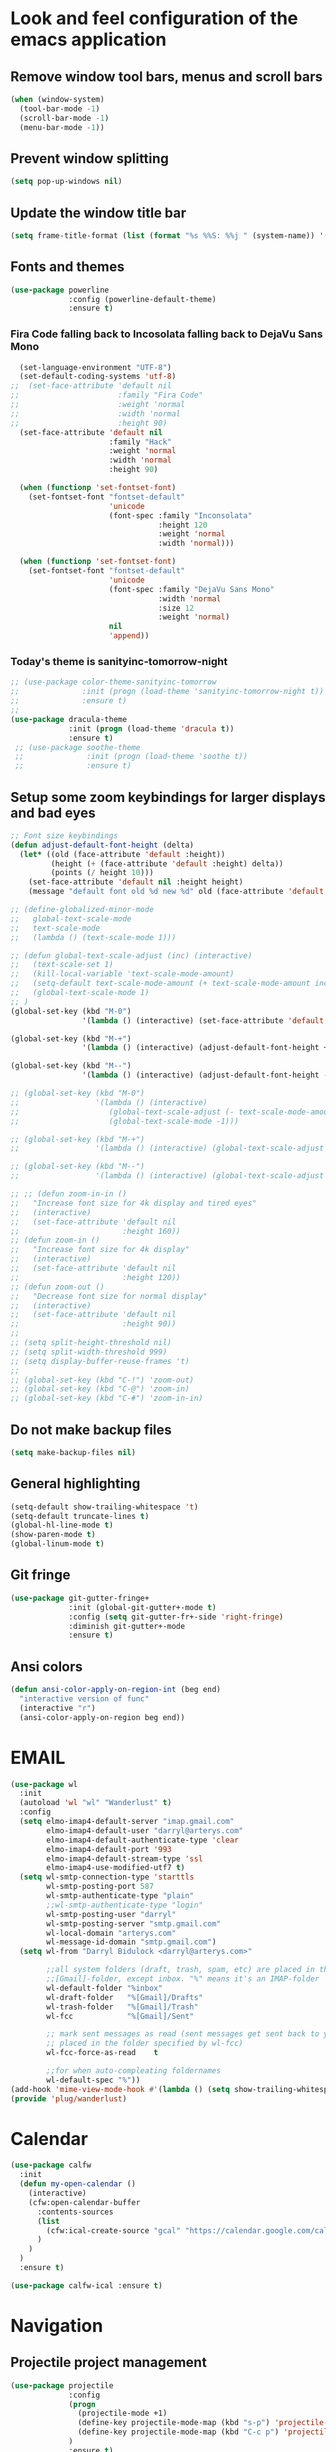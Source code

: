 * Look and feel configuration of the emacs application
** Remove window tool bars, menus and scroll bars
#+BEGIN_SRC emacs-lisp
(when (window-system)
  (tool-bar-mode -1)
  (scroll-bar-mode -1)
  (menu-bar-mode -1))
#+END_SRC

** Prevent window splitting
#+BEGIN_SRC emacs-lisp
(setq pop-up-windows nil)
#+END_SRC

** Update the window title bar
#+BEGIN_SRC emacs-lisp
(setq frame-title-format (list (format "%s %%S: %%j " (system-name)) '(buffer-file-name "%f" (dired-directory dired-directory "%b"))))
#+END_SRC


** Fonts and themes
#+BEGIN_SRC emacs-lisp
(use-package powerline
             :config (powerline-default-theme)
             :ensure t)
#+END_SRC
*** Fira Code falling back to Incosolata falling back to DejaVu Sans Mono
#+BEGIN_SRC emacs-lisp
  (set-language-environment "UTF-8")
  (set-default-coding-systems 'utf-8)
;;  (set-face-attribute 'default nil
;;                      :family "Fira Code"
;;                      :weight 'normal
;;                      :width 'normal
;;                      :height 90)
  (set-face-attribute 'default nil
                      :family "Hack"
                      :weight 'normal
                      :width 'normal
                      :height 90)

  (when (functionp 'set-fontset-font)
    (set-fontset-font "fontset-default"
                      'unicode
                      (font-spec :family "Inconsolata"
                                 :height 120
                                 :weight 'normal
                                 :width 'normal)))

  (when (functionp 'set-fontset-font)
    (set-fontset-font "fontset-default"
                      'unicode
                      (font-spec :family "DejaVu Sans Mono"
                                 :width 'normal
                                 :size 12
                                 :weight 'normal)
                      nil
                      'append))
#+END_SRC
*** Today's theme is sanityinc-tomorrow-night
#+BEGIN_SRC emacs-lisp
  ;; (use-package color-theme-sanityinc-tomorrow
  ;;              :init (progn (load-theme 'sanityinc-tomorrow-night t))
  ;;              :ensure t)
  ;;
  (use-package dracula-theme
               :init (progn (load-theme 'dracula t))
               :ensure t)
   ;; (use-package soothe-theme
   ;;              :init (progn (load-theme 'soothe t))
   ;;              :ensure t)
#+END_SRC


** Setup some zoom keybindings for larger displays and bad eyes
#+BEGIN_SRC emacs-lisp
  ;; Font size keybindings
  (defun adjust-default-font-height (delta)
    (let* ((old (face-attribute 'default :height))
           (height (+ (face-attribute 'default :height) delta))
           (points (/ height 10)))
      (set-face-attribute 'default nil :height height)
      (message "default font old %d new %d" old (face-attribute 'default :height))))

  ;; (define-globalized-minor-mode
  ;;   global-text-scale-mode
  ;;   text-scale-mode
  ;;   (lambda () (text-scale-mode 1)))

  ;; (defun global-text-scale-adjust (inc) (interactive)
  ;;   (text-scale-set 1)
  ;;   (kill-local-variable 'text-scale-mode-amount)
  ;;   (setq-default text-scale-mode-amount (+ text-scale-mode-amount inc))
  ;;   (global-text-scale-mode 1)
  ;; )
  (global-set-key (kbd "M-0")
                  '(lambda () (interactive) (set-face-attribute 'default nil :height 90)))

  (global-set-key (kbd "M-+")
                  '(lambda () (interactive) (adjust-default-font-height +5)))

  (global-set-key (kbd "M--")
                  '(lambda () (interactive) (adjust-default-font-height -5)))

  ;; (global-set-key (kbd "M-0")
  ;;                 '(lambda () (interactive)
  ;;                    (global-text-scale-adjust (- text-scale-mode-amount))
  ;;                    (global-text-scale-mode -1)))

  ;; (global-set-key (kbd "M-+")
  ;;                 '(lambda () (interactive) (global-text-scale-adjust 1)))

  ;; (global-set-key (kbd "M--")
  ;;                 '(lambda () (interactive) (global-text-scale-adjust -1)))

  ;; ;; (defun zoom-in-in ()
  ;;   "Increase font size for 4k display and tired eyes"
  ;;   (interactive)
  ;;   (set-face-attribute 'default nil
  ;;                       :height 160))
  ;; (defun zoom-in ()
  ;;   "Increase font size for 4k display"
  ;;   (interactive)
  ;;   (set-face-attribute 'default nil
  ;;                       :height 120))
  ;; (defun zoom-out ()
  ;;   "Decrease font size for normal display"
  ;;   (interactive)
  ;;   (set-face-attribute 'default nil
  ;;                       :height 90))
  ;;
  ;; (setq split-height-threshold nil)
  ;; (setq split-width-threshold 999)
  ;; (setq display-buffer-reuse-frames 't)
  ;;
  ;; (global-set-key (kbd "C-!") 'zoom-out)
  ;; (global-set-key (kbd "C-@") 'zoom-in)
  ;; (global-set-key (kbd "C-#") 'zoom-in-in)
#+END_SRC


** Do not make backup files
#+BEGIN_SRC emacs-lisp
(setq make-backup-files nil)
#+END_SRC



** General highlighting
#+BEGIN_SRC emacs-lisp
(setq-default show-trailing-whitespace 't)
(setq-default truncate-lines t)
(global-hl-line-mode t)
(show-paren-mode t)
(global-linum-mode t)
#+END_SRC


** Git fringe
#+BEGIN_SRC emacs-lisp
(use-package git-gutter-fringe+
             :init (global-git-gutter+-mode t)
             :config (setq git-gutter-fr+-side 'right-fringe)
             :diminish git-gutter+-mode
             :ensure t)
#+END_SRC


** Ansi colors
#+BEGIN_SRC emacs-lisp
(defun ansi-color-apply-on-region-int (beg end)
  "interactive version of func"
  (interactive "r")
  (ansi-color-apply-on-region beg end))
#+END_SRC


* EMAIL
#+BEGIN_SRC emacs-lisp
(use-package wl
  :init
  (autoload 'wl "wl" "Wanderlust" t)
  :config
  (setq elmo-imap4-default-server "imap.gmail.com"
        elmo-imap4-default-user "darryl@arterys.com"
        elmo-imap4-default-authenticate-type 'clear
        elmo-imap4-default-port '993
        elmo-imap4-default-stream-type 'ssl
        elmo-imap4-use-modified-utf7 t)
  (setq wl-smtp-connection-type 'starttls
        wl-smtp-posting-port 587
        wl-smtp-authenticate-type "plain"
        ;;wl-smtp-authenticate-type "login"
        wl-smtp-posting-user "darryl"
        wl-smtp-posting-server "smtp.gmail.com"
        wl-local-domain "arterys.com"
        wl-message-id-domain "smtp.gmail.com")
  (setq wl-from "Darryl Bidulock <darryl@arterys.com>"

        ;;all system folders (draft, trash, spam, etc) are placed in the
        ;;[Gmail]-folder, except inbox. "%" means it's an IMAP-folder
        wl-default-folder "%inbox"
        wl-draft-folder   "%[Gmail]/Drafts"
        wl-trash-folder   "%[Gmail]/Trash"
        wl-fcc            "%[Gmail]/Sent"

        ;; mark sent messages as read (sent messages get sent back to you and
        ;; placed in the folder specified by wl-fcc)
        wl-fcc-force-as-read    t

        ;;for when auto-compleating foldernames
        wl-default-spec "%"))
(add-hook 'mime-view-mode-hook #'(lambda () (setq show-trailing-whitespace nil)))
(provide 'plug/wanderlust)
#+END_SRC


* Calendar
#+BEGIN_SRC emacs-lisp
(use-package calfw
  :init
  (defun my-open-calendar ()
    (interactive)
    (cfw:open-calendar-buffer
      :contents-sources
      (list
        (cfw:ical-create-source "gcal" "https://calendar.google.com/calendar/ical/darryl%40arterys.com/private-008d290c35b613381ebc09815063f4c5/basic.ics" "IndianRed")
      )
    )
  )
  :ensure t)

(use-package calfw-ical :ensure t)
#+END_SRC


* Navigation
** Projectile project management
#+BEGIN_SRC emacs-lisp
(use-package projectile
             :config
             (progn
               (projectile-mode +1)
               (define-key projectile-mode-map (kbd "s-p") 'projectile-command-map)
               (define-key projectile-mode-map (kbd "C-c p") 'projectile-command-map)
             )
             :ensure t)

(use-package counsel-projectile
             :config
             (progn
               (counsel-projectile-mode)
             )
             :ensure t)
#+END_SRC


** Buffer management
Make identifying buffers easier by using uniquify to give unique names to buffers
of files with duplicate names
#+BEGIN_SRC emacs-lisp
(require 'uniquify)
(setq uniquify-buffer-name-style 'forward)
#+END_SRC


** Counsel with ivy
#+BEGIN_SRC emacs-lisp
(use-package counsel
             :diminish ivy-mode
             :bind (("M-x" . counsel-M-x)
                    ("C-x C-f" . counsel-find-file)
                    ("C-c k" . counsel-ag))
             :config
             (progn
              (setq ivy-use-virtual-buffers t)
              (setq ivy-count-format "(%d/%d) ")
              (setq ivy-wrap t)
              (ivy-mode 1))
             :ensure t)
#+END_SRC

** Swiper for better searching
#+BEGIN_SRC emacs-lisp
(use-package swiper
             :diminish ivy-mode
             :bind (("C-s" . swiper)
                    ("C-c C-r" . ivy-resume))
             :ensure t)
#+END_SRC

** Auto complete using company-mode
#+BEGIN_SRC emacs-lisp
(use-package company
  :ensure t
  :diminish company-mode
  :bind (("C-<tab>" . company-complete-common)
         :map company-mode-map
         ([remap completion-at-point] . company-complete-common)
         ([remap complete-symbol] . company-complete-common))
  :init
  (setf company-backends '((company-files
                            company-keywords)
                           (company-abbrev company-dabbrev)))
  (setf company-idle-delay 0.5)
  (setf company-tooltip-limit 10)
  (setf company-minimum-prefix-length 1)
  (setf company-echo-delay 0)
  (add-hook 'after-init-hook #'global-company-mode))

(use-package company-lsp
  :ensure t
  :init
  (push 'company-lsp company-backends)
  (setf company-lsp-async t))

(use-package company-quickhelp
  :ensure t
  :defer t
  :init (add-hook 'global-company-mode-hook #'company-quickhelp-mode))

(use-package company-statistics
  :ensure t
  :after (company)
  :init
  (setf company-statistics-file "~/.company-statistics-cache.el")
  (add-hook 'after-init-hook 'company-statistics-mode))
#+END_SRC


** Finding files faster within a git repository
#+BEGIN_SRC emacs-lisp
(use-package find-file-in-repository
             :bind ("C-x f" . find-file-in-repository)
             :ensure t)
#+END_SRC


** Window navigation
#+BEGIN_SRC emacs-lisp
(global-set-key [C-left] 'windmove-left)          ; move to left window
(global-set-key [C-right] 'windmove-right)        ; move to right window
(global-set-key [C-up] 'windmove-up)              ; move to upper window
(global-set-key [C-down] 'windmove-down)          ; move to downer window
#+END_SRC


** Code highlighting
#+BEGIN_SRC emacs-lisp
(use-package rainbow-mode
             :init (rainbow-mode)
             :ensure t)
#+END_SRC


* Editing
** Multiple cursors
#+BEGIN_SRC emacs-lisp
(use-package multiple-cursors
             :bind (("C->" . mc/mark-next-like-this)
                    ("C-<" . mc/mark-previous-like-this)
                    ("C-S-<mouse-1>" . mc/add-cursor-on-click))
             :ensure t)
#+END_SRC


** Default keybindings
#+BEGIN_SRC emacs-lisp
(global-set-key (kbd "C-/") 'comment-or-uncomment-region)
(global-set-key (kbd "C-;") 'find-file-at-point)
#+END_SRC


** Indentation and formating
*** setup indenting size and replace tabs with spaces
#+BEGIN_SRC emacs-lisp
(setq-default indent-tabs-mode nil)
(setq-default tab-width 4)

(setq c-mode-hook
  (function (lambda ()
  (setq indent-tabs-mode nil)
  (setq c-basic-offset 4)
  (setq c-indent-level 4))))
(setq c++-mode-hook
  (function (lambda ()
  (setq indent-tabs-mode nil)
  (setq c-basic-offset 4)
  (setq c-indent-level 4))))
#+END_SRC


* Magit and other vc tools
#+BEGIN_SRC emacs-lisp
(use-package magit
             :bind ("C-x g" . magit-status)
             :config (setq magit-completing-read-function 'ivy-completing-read)
             :ensure t)
(use-package forge
             :ensure t)
(use-package browse-at-remote
             :bind ("C-c g g" . browse-at-remote)
             :ensure t)
#+END_SRC


* Silver searcher with rgrep for backup
#+BEGIN_SRC emacs-lisp
(use-package ag
             :init (setq ag-reuse-buffers 't)
             :bind (("C-." . ag-project-regexp)
                    ("C-:" . rgrep))
             :ensure t)
#+END_SRC


* Typescript/Javascript and web editing
** Indium development environment
#+BEGIN_SRC emacs-lisp
(use-package indium
             :ensure t)
#+END_SRC

** Modes for editing
#+BEGIN_SRC emacs-lisp
  (use-package ac-js2
               :ensure t)
  (use-package tide
    :ensure t
    :after (typescript-mode company flycheck)
    :hook ((typescript-mode . tide-setup)
           (typescript-mode . tide-hl-identifier-mode)
           (before-save . tide-format-before-save)))

  (use-package js2-mode
               :mode ("\\.js\\'" . js2-mode)
               :config
               (progn
                (add-hook 'js-mode-hook 'js2-minor-mode)
                (add-hook 'js2-mode-hook 'ac-js2-mode)
                ;; (add-hook 'js-mode-hook #'lsp-typescrypt-enable)
                ;; (add-hook 'js2-mode-hook #'lsp-typescrypt-enable))
               :ensure t)

  (use-package json-mode
               :mode "\\.json\\'"
               :config (setq js-indent-level 4)
               :ensure t)
  (use-package less-css-mode
               :mode "\\.less\\'"
               :ensure t)
  (use-package web-mode
               :config (setq web-mode-markup-indent-offset 2)
               :mode (("\\.html\\'" . web-mode)
                      ("\\.ejs\\'" . web-mode)
                      ("\\.tpl\\'" . web-mode))
               :ensure t)
#+END_SRC

** Vue
#+BEGIN_SRC emacs-lisp
  (use-package prettier-js
               :ensure t)
  (use-package vue-mode
               :ensure t)
  (use-package lsp-mode
               :init
               (setq lsp-auto-guess-root t)  ;; if you have projectile ...
               :ensure t)
  (use-package lsp-vue
               :config
               (progn
                (add-hook 'vue-mode-hook #'lsp-vue-mmm-enable)
                (with-eval-after-load 'lsp-mode
                  (require 'lsp-flycheck)))
               :ensure t)
#+END_SRC


* Rust
** rust-mode
#+BEGIN_SRC emacs-lisp
(use-package lsp-rust
             :ensure t)
(use-package lsp-ui
             :ensure t)
(use-package racer
             :ensure t)
(use-package rust-mode
  :ensure-system-package
  ((rustfmt . "rustup component add rustfmt-preview")
   (racer . "cargo install racer")
   (rls . "rustup component add rls-preview rust-analysis rust-src"))
  :config
  (setq rust-indent-method-chain t)

  (add-hook 'rust-mode-hook #'lsp-rust-enable)

  ;; format rust buffers using rustfmt(if it is installed)
  (add-hook 'rust-mode-hook
            (lambda ()
              (add-hook 'before-save-hook
                        (lambda ()
                          (time-stamp)
                          (lsp-format-buffer)) nil t)))
  :ensure t)

(with-eval-after-load 'rust-mode
  (add-hook 'flycheck-mode-hook #'flycheck-rust-setup))


#+END_SRC

** Cargo mode
#+BEGIN_SRC emacs-lisp
(use-package cargo
  :after rust-mode
  :hook ((rust-mode . cargo-minor-mode))
  :ensure t)
#+END_SRC


* Markup language editing
** Yaml
#+BEGIN_SRC emacs-lisp
(use-package yaml-mode
             :mode (("\\.yml\\'" . yaml-mode)
                    ("\\.yaml\\'" . yaml-mode))
             :config
             (progn
               (add-hook 'yaml-mode-hook
                         '(lambda ()
                         (modify-syntax-entry ?' "\'"))))
             :ensure t)

#+END_SRC

** Asciidoc
#+BEGIN_SRC emacs-lisp
(use-package adoc-mode
             :mode ("\\.adoc\\'" . adoc-mode)
             :ensure t)
#+END_SRC


* Groovy for Jenkinsfiles
#+BEGIN_SRC emacs-lisp
(use-package groovy-mode
             :mode "Jenkinsfile\\'"
             :ensure t)
#+END_SRC


* I <3 bash, don't use sh mode for sh files
#+BEGIN_SRC emacs-lisp
(defun set-sh-to-bash ()
  (when (and (stringp buffer-file-name)
             (string-match "\\.sh\\'" buffer-file-name))
    (sh-set-shell "bash")))
(add-hook 'find-file-hook 'set-sh-to-bash)
#+END_SRC


* Flycheck mode
#+BEGIN_SRC emacs-lisp
(use-package flycheck
             :config
             (progn
              (add-hook 'after-init-hook #'global-flycheck-mode)
              (setq-default flycheck-disabled-checkers
                            (append flycheck-disabled-checkers
                                    '(javascript-jshint)
                                    '(json-jsonlist)))
              (flycheck-add-mode 'javascript-eslint 'js2-mode))
             :diminish flycheck-mode
             :ensure t)
#+END_SRC


* Docker and Dockerfile modes
#+BEGIN_SRC emacs-lisp
(use-package docker
  :bind ("C-c d" . docker)
  :ensure t)
(use-package dockerfile-mode
             :mode "Dockerfile.*\\'"
             :ensure t)
#+END_SRC


* Using a shell within emacs
** Shell pop to pop up an ansi term shell at the bottom of the screen
#+BEGIN_SRC emacs-lisp
(use-package shell-pop
             :config
             (custom-set-variables
              '(shell-pop-shell-type (quote ("ansi-term" "*ansi-term*" (lambda nil (ansi-term shell-pop-term-shell)))))
              '(shell-pop-term-shell "/bin/bash")
              '(shell-pop-universal-key "C-`")
              '(shell-pop-window-size 50)
              '(shell-pop-full-span t)
              '(shell-pop-window-position "bottom"))
             :ensure t)
#+END_SRC

** Disable line highlighting stuff in a terminal
#+BEGIN_SRC emacs-lisp
(add-hook 'eshell-mode-hook (lambda ()(setq-local global-hl-line-mode nil)))
(add-hook 'eshell-mode-hook (lambda ()(setq-local show-trailing-whitespace nil)))
(add-hook 'term-mode-hook (lambda ()(setq-local global-hl-line-mode nil)))
(add-hook 'term-mode-hook (lambda ()(setq-local show-trailing-whitespace nil)))
#+END_SRC

